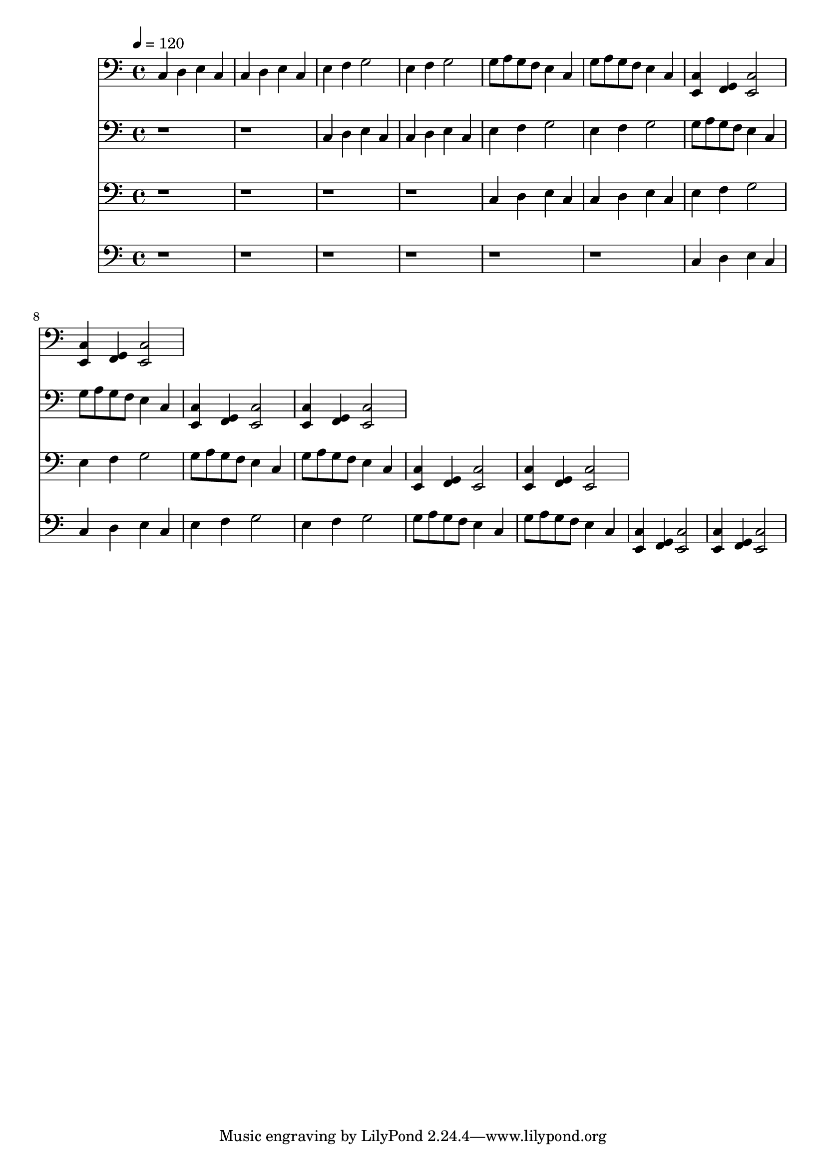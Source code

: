 % Lily was here -- automatically converted by C:\Program Files (x86)\LilyPond\usr\bin\midi2ly.py from song
\version "2.14.0"

\layout {
  \context {
    \Voice
    \remove "Note_heads_engraver"
    \consists "Completion_heads_engraver"
    \remove "Rest_engraver"
    \consists "Completion_rest_engraver"
  }
}

trackAchannelA = {
  
  \tempo 4 = 120 
  
}

trackAchannelB = \relative c {
  c4 d e c 
  | % 2
  c d e c 
  | % 3
  e f g2 
  | % 4
  e4 f g2 
  | % 5
  g8 a g f e4 c 
  | % 6
  g'8 a g f e4 c 
  | % 7
  <e, c' >4 <g f >4 <e c' >2 
  | % 8
  <e c' >4 <g f >4 <e c' >2 
  | % 9
  
}

trackA = <<

  \clef bass
  
  \context Voice = voiceA \trackAchannelA
  \context Voice = voiceB \trackAchannelB
>>


trackBchannelA = {
  
  \tempo 4 = 120 
  
}

trackBchannelB = \relative c {
  r1*2 c4 d e c 
  | % 4
  c d e c 
  | % 5
  e f g2 
  | % 6
  e4 f g2 
  | % 7
  g8 a g f e4 c 
  | % 8
  g'8 a g f e4 c 
  | % 9
  <e, c' >4 <g f >4 <e c' >2 
  | % 10
  <e c' >4 <g f >4 <e c' >2 
  | % 11
  
}

trackB = <<

  \clef bass
  
  \context Voice = voiceA \trackBchannelA
  \context Voice = voiceB \trackBchannelB
>>


trackCchannelA = {
  
  \tempo 4 = 120 
  
}

trackCchannelB = \relative c {
  r1*4 c4 d e c 
  | % 6
  c d e c 
  | % 7
  e f g2 
  | % 8
  e4 f g2 
  | % 9
  g8 a g f e4 c 
  | % 10
  g'8 a g f e4 c 
  | % 11
  <e, c' >4 <g f >4 <e c' >2 
  | % 12
  <e c' >4 <g f >4 <e c' >2 
  | % 13
  
}

trackC = <<

  \clef bass
  
  \context Voice = voiceA \trackCchannelA
  \context Voice = voiceB \trackCchannelB
>>


trackDchannelA = {
  
  \tempo 4 = 120 
  
}

trackDchannelB = \relative c {
  r1*6 c4 d e c 
  | % 8
  c d e c 
  | % 9
  e f g2 
  | % 10
  e4 f g2 
  | % 11
  g8 a g f e4 c 
  | % 12
  g'8 a g f e4 c 
  | % 13
  <e, c' >4 <g f >4 <e c' >2 
  | % 14
  <e c' >4 <g f >4 <e c' >2 
  | % 15
  
}

trackD = <<

  \clef bass
  
  \context Voice = voiceA \trackDchannelA
  \context Voice = voiceB \trackDchannelB
>>


\score {
  <<
    \context Staff=trackA \trackA
    \context Staff=trackB \trackB
    \context Staff=trackC \trackC
    \context Staff=trackD \trackD
  >>
  \layout {}
  \midi {}
}
